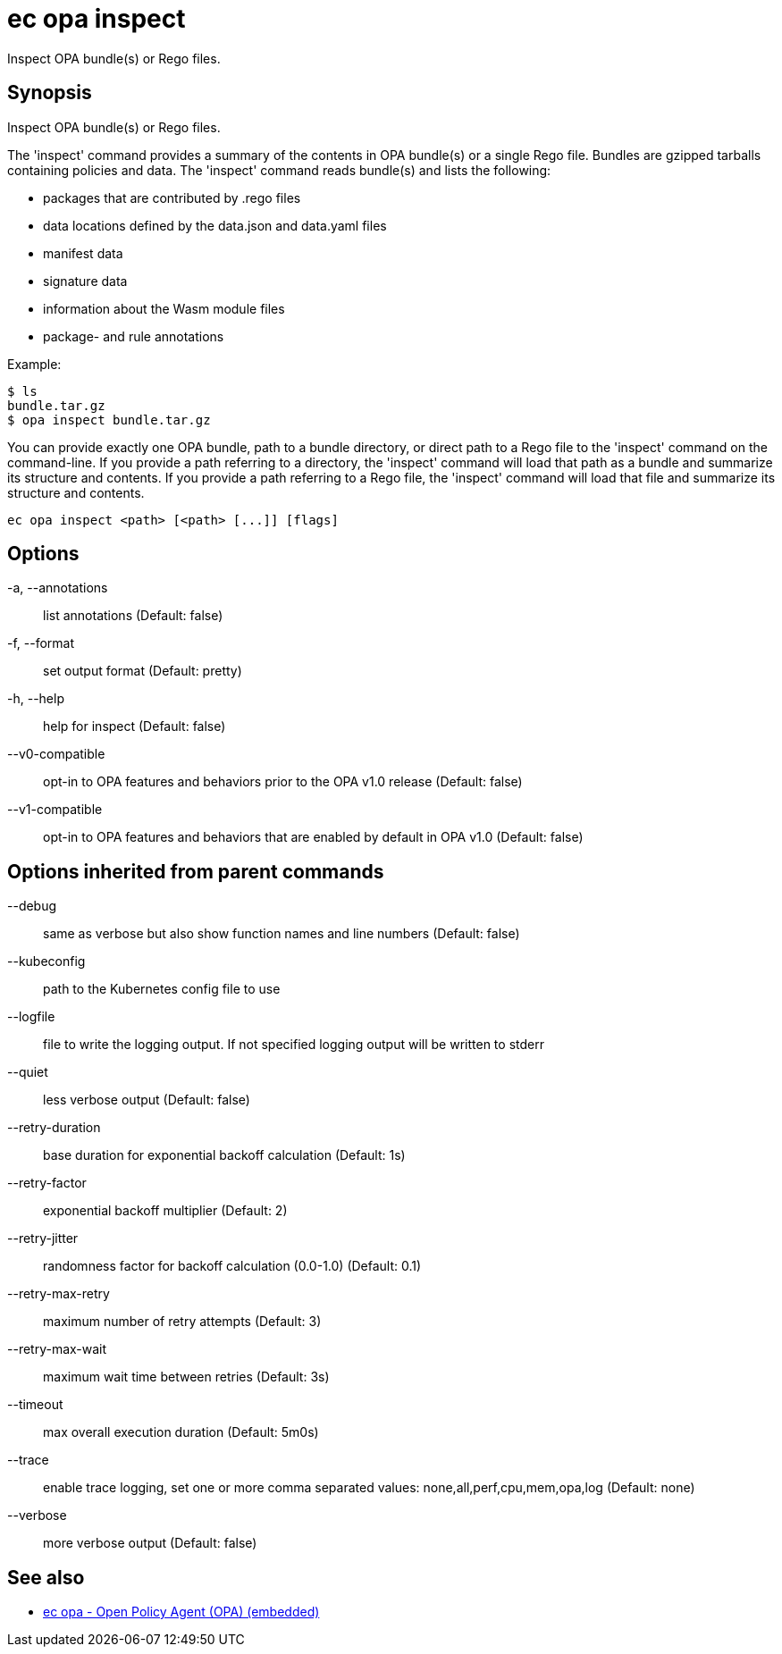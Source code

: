 = ec opa inspect

Inspect OPA bundle(s) or Rego files.

== Synopsis

Inspect OPA bundle(s) or Rego files.

The 'inspect' command provides a summary of the contents in OPA bundle(s) or a single Rego file. Bundles are
gzipped tarballs containing policies and data. The 'inspect' command reads bundle(s) and lists
the following:

* packages that are contributed by .rego files
* data locations defined by the data.json and data.yaml files
* manifest data
* signature data
* information about the Wasm module files
* package- and rule annotations

Example:

    $ ls
    bundle.tar.gz
    $ opa inspect bundle.tar.gz

You can provide exactly one OPA bundle, path to a bundle directory, or direct path to a Rego file to the 'inspect' command
on the command-line. If you provide a path referring to a directory, the 'inspect' command will load that path as a bundle
and summarize its structure and contents. If you provide a path referring to a Rego file, the 'inspect' command will load
that file and summarize its structure and contents.

[source,shell]
----
ec opa inspect <path> [<path> [...]] [flags]
----
== Options

-a, --annotations:: list annotations (Default: false)
-f, --format:: set output format (Default: pretty)
-h, --help:: help for inspect (Default: false)
--v0-compatible:: opt-in to OPA features and behaviors prior to the OPA v1.0 release (Default: false)
--v1-compatible:: opt-in to OPA features and behaviors that are enabled by default in OPA v1.0 (Default: false)

== Options inherited from parent commands

--debug:: same as verbose but also show function names and line numbers (Default: false)
--kubeconfig:: path to the Kubernetes config file to use
--logfile:: file to write the logging output. If not specified logging output will be written to stderr
--quiet:: less verbose output (Default: false)
--retry-duration:: base duration for exponential backoff calculation (Default: 1s)
--retry-factor:: exponential backoff multiplier (Default: 2)
--retry-jitter:: randomness factor for backoff calculation (0.0-1.0) (Default: 0.1)
--retry-max-retry:: maximum number of retry attempts (Default: 3)
--retry-max-wait:: maximum wait time between retries (Default: 3s)
--timeout:: max overall execution duration (Default: 5m0s)
--trace:: enable trace logging, set one or more comma separated values: none,all,perf,cpu,mem,opa,log (Default: none)
--verbose:: more verbose output (Default: false)

== See also

 * xref:ec_opa.adoc[ec opa - Open Policy Agent (OPA) (embedded)]
